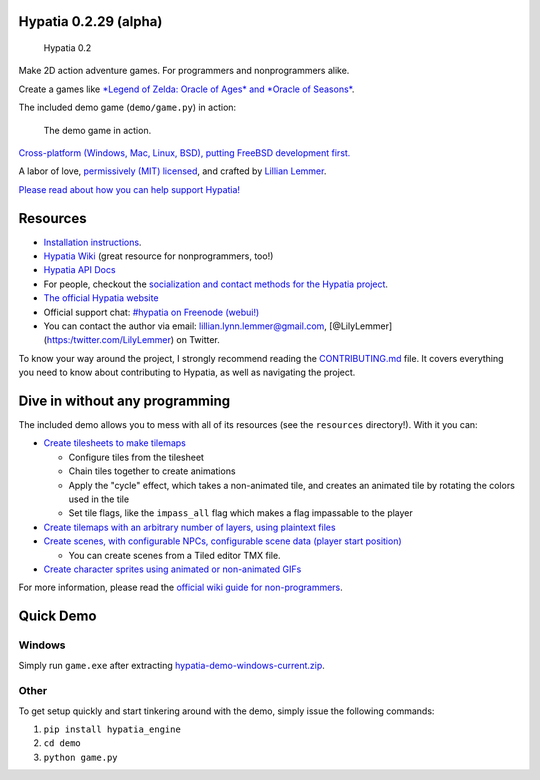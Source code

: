 Hypatia 0.2.29 (alpha)
======================

.. figure:: https://lillian-lemmer.github.io/hypatia/media/logos/logotype-blacktext-transparentbg.png
   :alt: Hypatia 0.2

   Hypatia 0.2

|GitHub license| |PyPI Version| |Travis| |Coveralls| |Code Climate|
|PyPI Popularity| |Gratipay| |Bountysource| |Donate with Paypal| |Donate
with Patreon| |My Amazon Wishlist|

Make 2D action adventure games. For programmers and nonprogrammers
alike.

Create a games like `*Legend of Zelda: Oracle of Ages* and *Oracle of
Seasons* <http://en.wikipedia.org/wiki/The_Legend_of_Zelda:_Oracle_of_Seasons_and_Oracle_of_Ages>`__.

The included demo game (``demo/game.py``) in action:

.. figure:: http://lillian-lemmer.github.io/hypatia/media/recordings/2015-06-28-develop-640x480.gif
   :alt: The demo game in action.

   The demo game in action.

`Cross-platform (Windows, Mac, Linux, BSD), putting FreeBSD development
first. <https://github.com/lillian-lemmer/hypatia/wiki/Platform-Support>`__

A labor of love, `permissively (MIT)
licensed <https://raw.githubusercontent.com/lillian-lemmer/hypatia/master/LICENSE>`__,
and crafted by `Lillian
Lemmer <http://github.com/lillian-lemmer/hypatia/wiki/About-the-Creator>`__.

`Please read about how you can help support
Hypatia! <https://github.com/lillian-lemmer/hypatia/wiki/Support-the-Project>`__

Resources
=========

-  `Installation
   instructions <https://github.com/lillian-lemmer/hypatia/wiki/Installation-Instructions>`__.
-  `Hypatia Wiki <https://github.com/lillian-lemmer/hypatia/wiki/>`__
   (great resource for nonprogrammers, too!)
-  `Hypatia API Docs <https://lillian-lemmer.github.io/hypatia/api>`__
-  For people, checkout the `socialization and contact methods for the
   Hypatia
   project <https://github.com/lillian-lemmer/hypatia/wiki/Profiles>`__.
-  `The official Hypatia
   website <http://lillian-lemmer.github.io/hypatia/>`__
-  Official support chat: `#hypatia on Freenode
   (webui!) <http://webchat.freenode.net/?channels=hypatia>`__
-  You can contact the author via email: lillian.lynn.lemmer@gmail.com,
   [@LilyLemmer](https:/twitter.com/LilyLemmer) on Twitter.

To know your way around the project, I strongly recommend reading the
`CONTRIBUTING.md <https://github.com/lillian-lemmer/hypatia/blob/master/CONTRIBUTING.md>`__
file. It covers everything you need to know about contributing to
Hypatia, as well as navigating the project.

Dive in without any programming
===============================

The included demo allows you to mess with all of its resources (see the
``resources`` directory!). With it you can:

-  `Create tilesheets to make
   tilemaps <https://github.com/lillian-lemmer/hypatia/wiki/Tilesheets>`__

   -  Configure tiles from the tilesheet
   -  Chain tiles together to create animations
   -  Apply the "cycle" effect, which takes a non-animated tile, and
      creates an animated tile by rotating the colors used in the tile
   -  Set tile flags, like the ``impass_all`` flag which makes a flag
      impassable to the player

-  `Create tilemaps with an arbitrary number of layers, using plaintext
   files <https://github.com/lillian-lemmer/hypatia/wiki/tilemap.txt>`__
-  `Create scenes, with configurable NPCs, configurable scene data
   (player start
   position) <https://github.com/lillian-lemmer/hypatia/wiki/Nonprogrammer-Guide#editing-scene-data>`__

   -  You can create scenes from a Tiled editor TMX file.

-  `Create character sprites using animated or non-animated
   GIFs <https://github.com/lillian-lemmer/hypatia/wiki/Walkabout-Sprites>`__

For more information, please read the `official wiki guide for
non-programmers <https://github.com/lillian-lemmer/hypatia/wiki/Nonprogrammer-Guide>`__.

Quick Demo
==========

Windows
-------

Simply run ``game.exe`` after extracting
`hypatia-demo-windows-current.zip <https://lillian-lemmer.github.io/hypatia/releases/hypatia-demo-windows-current.zip>`__.

Other
-----

To get setup quickly and start tinkering around with the demo, simply
issue the following commands:

1. ``pip install hypatia_engine``
2. ``cd demo``
3. ``python game.py``

.. |GitHub license| image:: https://img.shields.io/github/license/lillian-lemmer/hypatia.svg?style=flat-square
   :target: https://raw.githubusercontent.com/lillian-lemmer/hypatia/master/LICENSE
.. |PyPI Version| image:: https://img.shields.io/pypi/v/hypatia_engine.svg?style=flat-square
   :target: https://pypi.python.org/pypi/hypatia_engine/
.. |Travis| image:: https://img.shields.io/travis/lillian-lemmer/hypatia.svg?style=flat-square
   :target: https://travis-ci.org/lillian-lemmer/hypatia
.. |Coveralls| image:: https://img.shields.io/coveralls/lillian-lemmer/hypatia.svg?style=flat-square
   :target: https://coveralls.io/r/lillian-lemmer/hypatia
.. |Code Climate| image:: https://img.shields.io/codeclimate/github/lillian-lemmer/hypatia.svg?style=flat-square
   :target: https://codeclimate.com/github/lillian-lemmer/hypatia
.. |PyPI Popularity| image:: https://img.shields.io/pypi/dm/hypatia_engine.svg?style=flat-square
   :target: https://pypi.python.org/pypi/hypatia_engine/
.. |Gratipay| image:: https://img.shields.io/gratipay/lillian-lemmer.svg?style=flat-square
   :target: https://gratipay.com/~lillian-lemmer/
.. |Bountysource| image:: https://img.shields.io/bountysource/team/hypatia/activity.svg?style=flat-square
   :target: https://www.bountysource.com/teams/hypatia
.. |Donate with Paypal| image:: https://img.shields.io/badge/paypal-donate-ff69b4.svg?style=flat-square
   :target: https://www.paypal.com/cgi-bin/webscr?cmd=_s-xclick&hosted_button_id=YFHB5TMMXMNT6
.. |Donate with Patreon| image:: https://img.shields.io/badge/patreon-donate%20monthly-ff69b4.svg?style=flat-square
   :target: https://www.patreon.com/lilylemmer
.. |My Amazon Wishlist| image:: https://img.shields.io/badge/amazon%20wishlist-buy%20me%20things-ff69b4.svg?style=flat-square
   :target: http://amzn.com/w/NKBZ0CX162S9


